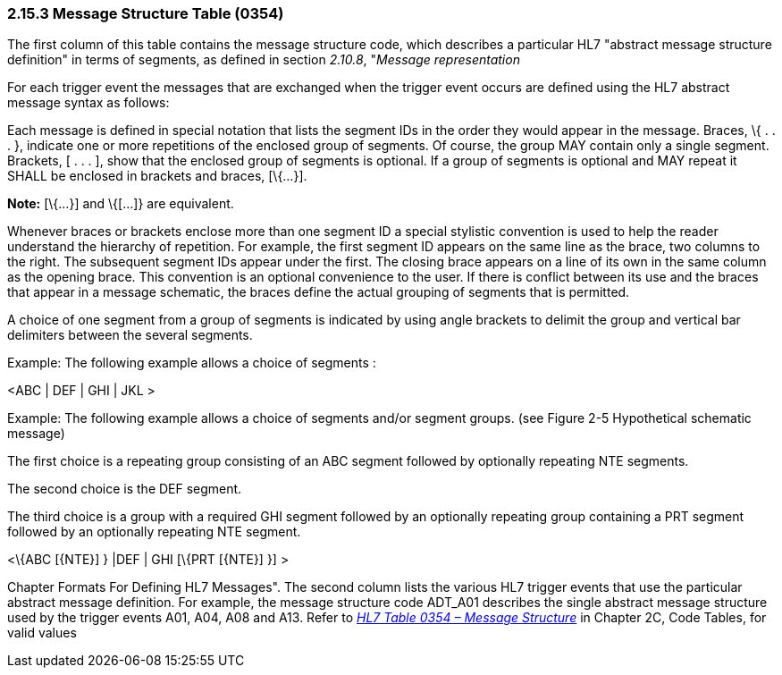 === 2.15.3 Message Structure Table (0354)

The first column of this table contains the message structure code, which describes a particular HL7 "abstract message structure definition" in terms of segments, as defined in section _2.10.8_, "_Message representation_

For each trigger event the messages that are exchanged when the trigger event occurs are defined using the HL7 abstract message syntax as follows:

Each message is defined in special notation that lists the segment IDs in the order they would appear in the message. Braces, \{ . . . }, indicate one or more repetitions of the enclosed group of segments. Of course, the group MAY contain only a single segment. Brackets, [ . . . ], show that the enclosed group of segments is optional. If a group of segments is optional and MAY repeat it SHALL be enclosed in brackets and braces, [\{...}].

*Note:* [\{...}] and \{[...]} are equivalent.

Whenever braces or brackets enclose more than one segment ID a special stylistic convention is used to help the reader understand the hierarchy of repetition. For example, the first segment ID appears on the same line as the brace, two columns to the right. The subsequent segment IDs appear under the first. The closing brace appears on a line of its own in the same column as the opening brace. This convention is an optional convenience to the user. If there is conflict between its use and the braces that appear in a message schematic, the braces define the actual grouping of segments that is permitted.

A choice of one segment from a group of segments is indicated by using angle brackets to delimit the group and vertical bar delimiters between the several segments.

Example: The following example allows a choice of segments :

<ABC | DEF | GHI | JKL >

Example: The following example allows a choice of segments and/or segment groups. (see Figure 2-5 Hypothetical schematic message)

The first choice is a repeating group consisting of an ABC segment followed by optionally repeating NTE segments.

The second choice is the DEF segment.

The third choice is a group with a required GHI segment followed by an optionally repeating group containing a PRT segment followed by an optionally repeating NTE segment.

<\{ABC [\{NTE}] } |DEF | GHI [\{PRT [\{NTE}] }] >

Chapter Formats For Defining HL7 Messages". The second column lists the various HL7 trigger events that use the particular abstract message definition. For example, the message structure code ADT_A01 describes the single abstract message structure used by the trigger events A01, A04, A08 and A13. Refer to file:///E:\V2\v2.9%20final%20Nov%20from%20Frank\V29_CH02C_Tables.docx#HL70354[_HL7 Table 0354 – Message Structure_] in Chapter 2C, Code Tables, for valid values


